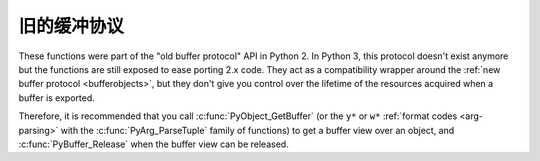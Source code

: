 .. highlightlang:: c

旧的缓冲协议
-------------------

.. deprecated:: 3.0

These functions were part of the "old buffer protocol" API in Python 2.
In Python 3, this protocol doesn't exist anymore but the functions are still
exposed to ease porting 2.x code.  They act as a compatibility wrapper
around the :ref:`new buffer protocol <bufferobjects>`, but they don't give
you control over the lifetime of the resources acquired when a buffer is
exported.

Therefore, it is recommended that you call :c:func:`PyObject_GetBuffer`
(or the ``y*`` or ``w*`` :ref:`format codes <arg-parsing>` with the
:c:func:`PyArg_ParseTuple` family of functions) to get a buffer view over
an object, and :c:func:`PyBuffer_Release` when the buffer view can be released.


.. c:function:: int PyObject_AsCharBuffer(PyObject *obj, const char **buffer, Py_ssize_t *buffer_len)

   Returns a pointer to a read-only memory location usable as character-based
   input.  The *obj* argument must support the single-segment character buffer
   interface.  On success, returns ``0``, sets *buffer* to the memory location
   and *buffer_len* to the buffer length.  Returns ``-1`` and sets a
   :exc:`TypeError` on error.


.. c:function:: int PyObject_AsReadBuffer(PyObject *obj, const void **buffer, Py_ssize_t *buffer_len)

   Returns a pointer to a read-only memory location containing arbitrary data.
   The *obj* argument must support the single-segment readable buffer
   interface.  On success, returns ``0``, sets *buffer* to the memory location
   and *buffer_len* to the buffer length.  Returns ``-1`` and sets a
   :exc:`TypeError` on error.


.. c:function:: int PyObject_CheckReadBuffer(PyObject *o)

   Returns ``1`` if *o* supports the single-segment readable buffer interface.
   Otherwise returns ``0``.


.. c:function:: int PyObject_AsWriteBuffer(PyObject *obj, void **buffer, Py_ssize_t *buffer_len)

   Returns a pointer to a writable memory location.  The *obj* argument must
   support the single-segment, character buffer interface.  On success,
   returns ``0``, sets *buffer* to the memory location and *buffer_len* to the
   buffer length.  Returns ``-1`` and sets a :exc:`TypeError` on error.


